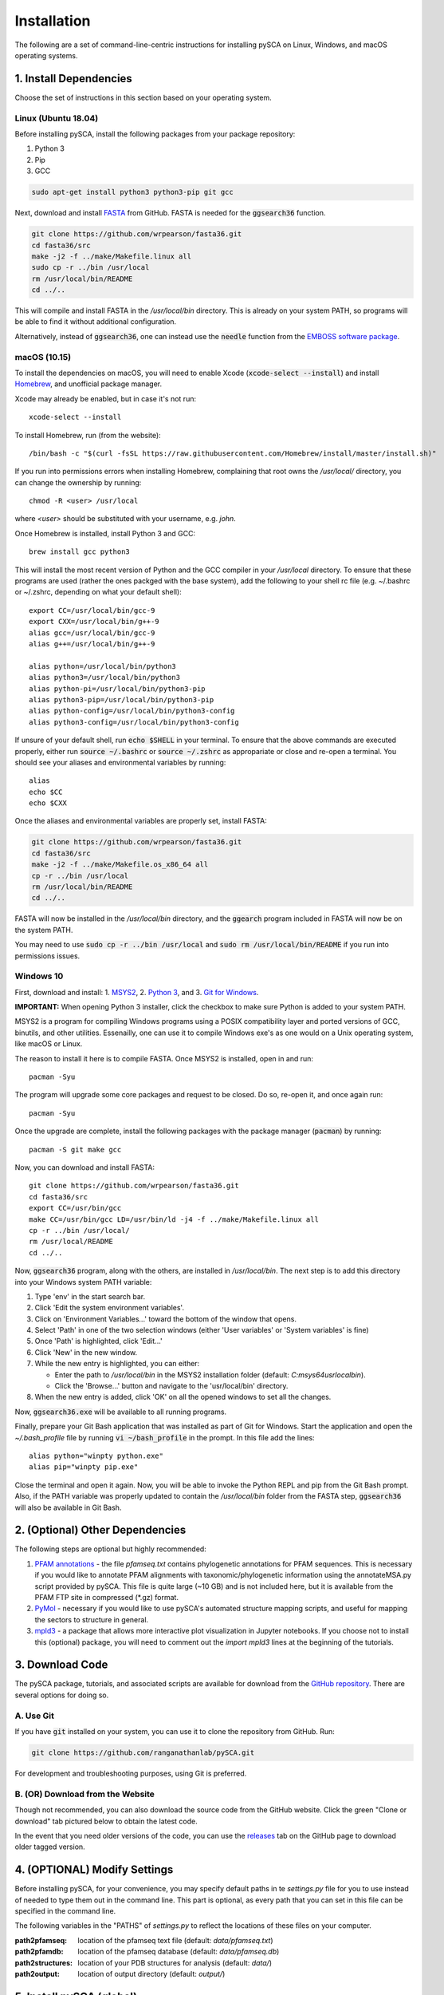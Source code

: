 ============
Installation
============

The following are a set of command-line-centric instructions for installing
pySCA on Linux, Windows, and macOS operating systems.

1. Install Dependencies
=======================

Choose the set of instructions in this section based on your operating system.

Linux (Ubuntu 18.04)
--------------------

Before installing pySCA, install the following packages from your package
repository:

1) Python 3
2) Pip
3) GCC

.. code-block:: bash
   
   sudo apt-get install python3 python3-pip git gcc


Next, download and install `FASTA
<http://fasta.bioch.virginia.edu/fasta_www2/fasta_down.shtml>`_ from GitHub.
FASTA is needed for the :code:`ggsearch36` function.

.. code-block:: bash

   git clone https://github.com/wrpearson/fasta36.git
   cd fasta36/src
   make -j2 -f ../make/Makefile.linux all
   sudo cp -r ../bin /usr/local
   rm /usr/local/bin/README
   cd ../..

This will compile and install FASTA in the `/usr/local/bin` directory. This
is already on your system PATH, so programs will be able to find it without
additional configuration.

Alternatively, instead of :code:`ggsearch36`, one can instead use the
:code:`needle` function from the `EMBOSS software package
<ftp://emboss.open-bio.org/pub/EMBOSS/>`_.

macOS (10.15)
-------------

To install the dependencies on macOS, you will need to enable Xcode
(:code:`xcode-select --install`) and install `Homebrew <https://brew.sh>`_, and
unofficial package manager.

Xcode may already be enabled, but in case it's not run::

  xcode-select --install

To install Homebrew, run (from the website)::

  /bin/bash -c "$(curl -fsSL https://raw.githubusercontent.com/Homebrew/install/master/install.sh)"


If you run into permissions errors when installing Homebrew, complaining that
root owns the `/usr/local/` directory, you can change the ownership by
running::

  chmod -R <user> /usr/local

where `<user>` should be substituted with your username, e.g. `john`.

Once Homebrew is installed, install Python 3 and GCC::


  brew install gcc python3

This will install the most recent version of Python and the GCC compiler in
your `/usr/local` directory. To ensure that these programs are used (rather the
ones packged with the base system), add the following to your shell rc file
(e.g. ~/.bashrc or ~/.zshrc, depending on what your default shell)::

  export CC=/usr/local/bin/gcc-9
  export CXX=/usr/local/bin/g++-9
  alias gcc=/usr/local/bin/gcc-9
  alias g++=/usr/local/bin/g++-9

  alias python=/usr/local/bin/python3
  alias python3=/usr/local/bin/python3
  alias python-pi=/usr/local/bin/python3-pip
  alias python3-pip=/usr/local/bin/python3-pip
  alias python-config=/usr/local/bin/python3-config
  alias python3-config=/usr/local/bin/python3-config

If unsure of your default shell, run :code:`echo $SHELL` in your terminal. To
ensure that the above commands are executed properly, either run :code:`source
~/.bashrc` or :code:`source ~/.zshrc` as appropariate or close and re-open a
terminal. You should see your aliases and environmental variables by running::

  alias
  echo $CC
  echo $CXX

Once the aliases and environmental variables are properly set, install FASTA:

.. code-block:: bash

   git clone https://github.com/wrpearson/fasta36.git
   cd fasta36/src
   make -j2 -f ../make/Makefile.os_x86_64 all
   cp -r ../bin /usr/local
   rm /usr/local/bin/README
   cd ../..

FASTA will now be installed in the `/usr/local/bin` directory, and the
:code:`ggearch` program included in FASTA will now be on the system PATH.

You may need to use :code:`sudo cp -r ../bin /usr/local` and :code:`sudo rm
/usr/local/bin/README` if you run into permissions issues.

Windows 10
----------

First, download and install:
1. `MSYS2 <https://www.msys2.org>`_,
2. `Python 3 <https://www.python.org/downloads/>`_, and
3. `Git for Windows <https://gitforwindows.org/>`_.

**IMPORTANT:** When opening Python 3 installer, click the checkbox to make sure
Python is added to your system PATH.

MSYS2 is a program for compiling Windows programs using a POSIX compatibility
layer and ported versions of GCC, binutils, and other utilities. Essenailly,
one can use it to compile Windows exe's as one would on a Unix operating
system, like macOS or Linux.

The reason to install it here is to compile FASTA. Once MSYS2 is installed,
open in and run::

  pacman -Syu

The program will upgrade some core packages and request to be closed. Do so,
re-open it, and once again run::

  pacman -Syu

Once the upgrade are complete, install the following packages with the package
manager (:code:`pacman`) by running::

  pacman -S git make gcc

Now, you can download and install FASTA::

  git clone https://github.com/wrpearson/fasta36.git
  cd fasta36/src
  export CC=/usr/bin/gcc
  make CC=/usr/bin/gcc LD=/usr/bin/ld -j4 -f ../make/Makefile.linux all
  cp -r ../bin /usr/local/
  rm /usr/local/README
  cd ../..

Now, :code:`ggsearch36` program, along with the others, are installed in
`/usr/local/bin`. The next step is to add this directory into your Windows
system PATH variable:

1. Type 'env' in the start search bar.
2. Click 'Edit the system environment variables'.
3. Click on 'Environment Variables...' toward the bottom of the window that opens.
4. Select 'Path' in one of the two selection windows (either 'User variables'
   or 'System variables' is fine)
5. Once 'Path' is highlighted, click 'Edit...'
6. Click 'New' in the new window.
7. While the new entry is highlighted, you can either:

   - Enter the path to `/usr/local/bin` in the MSYS2 installation folder
     (default: `C:\msys64\usr\local\bin`).
   - Click the 'Browse...' button and navigate to the 'usr/local/bin'
     directory.

8. When the new entry is added, click 'OK' on all the opened windows to set all
   the changes.

Now, :code:`ggsearch36.exe` will be available to all running programs.

Finally, prepare your Git Bash application that was installed as part of Git
for Windows. Start the application and open the `~/.bash_profile` file by
running :code:`vi ~/bash_profile` in the prompt. In this file add the lines::

  alias python="winpty python.exe"
  alias pip="winpty pip.exe"

Close the terminal and open it again. Now, you will be able to invoke the
Python REPL and pip from the Git Bash prompt. Also, if the PATH variable was
properly updated to contain the `/usr/local/bin` folder from the FASTA step,
:code:`ggsearch36` will also be available in Git Bash.

2. (Optional) Other Dependencies
================================

The following steps are optional but highly recommended:

1) `PFAM annotations
   <ftp://ftp.ebi.ac.uk/pub/databases/Pfam/current_release/database_files/pfamseq.txt.gz>`_ -
   the file `pfamseq.txt` contains phylogenetic annotations for PFAM sequences.
   This is necessary if you would like to annotate PFAM alignments with
   taxonomic/phylogenetic information using the annotateMSA.py script provided
   by pySCA. This file is quite large (~10 GB) and is not included here, but it
   is available from the PFAM FTP site in compressed (\*.gz) format.

2) `PyMol <https://pymol.org/2/>`_ - necessary if you would like to use pySCA's
   automated structure mapping scripts, and useful for mapping the sectors to
   structure in general.

3) `mpld3 <http://mpld3.github.io/>`_ - a package that allows more
   interactive plot visualization in Jupyter notebooks. If you choose not to
   install this (optional) package, you will need to comment out the
   `import mpld3` lines at the beginning of the tutorials.

3. Download Code
================

The pySCA package, tutorials, and associated scripts are available for download
from the `GitHub repository <https://github.com/ranganathanlab/pySCA>`_. There
are several options for doing so.

A. Use Git
----------

If you have :code:`git` installed on your system, you can use it to clone the
repository from GitHub. Run:

.. code-block:: bash

   git clone https://github.com/ranganathanlab/pySCA.git

For development and troubleshooting purposes, using Git is preferred.

B. (OR) Download from the Website
---------------------------------

Though not recommended, you can also download the source code from the GitHub
website. Click the green "Clone or download" tab pictured below to obtain the
latest code.

.. image:: _static/github-download-screenshot.png

In the event that you need older versions of the code, you can use the
`releases <https://github.com/ranganathanlab/pySCA/releases>`_ tab on the
GitHub page to download older tagged version.

4. (OPTIONAL) Modify Settings
=============================

Before installing pySCA, for your convenience, you may specify default paths in
te `settings.py` file for you to use instead of needed to type them out in the
command line. This part is optional, as every path that you can set in this
file can be specified in the command line.

The following variables in the "PATHS" of `settings.py` to reflect the
locations of these files on your computer.

:path2pfamseq: location of the pfamseq text file (default: `data/pfamseq.txt`)

:path2pfamdb: location of the pfamseq database (default: `data/pfamseq.db`)

:path2structures: location of your PDB structures for analysis (default:
                  `data/`)

:path2output: location of output directory (default: `output/`)

5. Install pySCA (global)
=========================

The analysis scripts found in the bin/ directory and the SCA toolbox in pysca/
can now be installed. To install them system-wide, from the base of the
repository:

.. code-block:: bash

   cd pySCA
   pip install .
   cd ..

Pip will first install python package dependencies:

1) Numpy
2) Scipy
3) Argparse
4) Wheel
5) Matplotlib

Then, it install the pySCA code itself.

In the event you run into permissions errors, two options are to either:

A. Install pySCA Locally
------------------------

To install pySCA in your user directory (and without root priviledges), run::

  pip install --user .

Note that to use locally installed scripts, the installation directory needs to
be in the system PATH. To check whether that is the case, run::

  echo $PATH | grep --color=auto "$(python -m site --user-base)/bin"

If the installation directory is highlighted in the output, then the PATH is
configured correctly. If it is not found, then it needs to be added manually.
Open you shell configuration file (e.g. .bashrc) and add the directory to the
PATH variable by appending the following line::

  export PATH="$PATH:$HOME/.local/bin"

The exact path (the text following the semicolon) may differ on your system,
but it can easily be found by running `echo $(python -m site --user-base)/bin`.

B. OR Install pySCA as root
---------------------------

To install pySCA system-wide, run (as root/administrator)::

  sudo pip install .

This will obviate any need to mess around with local PATH variables, and pySCA
will be accessible to all users on the system.

Now, with the pySCA code installed, each of the commands found in bin/ can now
be run from the command line.


6. Getting Started and Running the Tutorials
============================================

The :doc:`"getting started" <get_started>` section of this documentation
provides instructions on how to run some initial calculations and the
tutorials. The basic idea behind the pySCA code is that the core calculations
are performed using a series of executable Python scripts, and then the results
can be loaded and analyzed/visualized using an Jupyter notebook (or
alternatively, MATLAB).

All of the tutorials are written provided as Jupyter notebooks. For more on
how Jupyter notebooks work, see: `<https://jupyter.org>`_. Prior to running the
notebook tutorials, you'll need to run the core calculation scripts that
generate the input for the notebooks. One way to do this is with the shell
script "runAllNBCalcs.sh", and there is more information on this in the
:doc:`"getting started" <get_started>` section. Once the calculations are
completed, you can begin the tutorial in interactive Python from the command
line, by typing:

To install Jupyter, run:

.. code-block:: bash

   pip install jupyterlab


You can then open the notebooks from the command line by running:

.. code-block:: bash

   jupyter notebook <notebook.ipynb>























**Important:** The :code:`ggearch36`, :code:`needle`, and :code:`pymol`
programs need to be on the system PATH.

To view your system PATH, run in the terminal::

  echo $PATH

To add directories containing the required prorams to your system path, you
will need to edit your shell configuration file (e.g. `.bashrc` or
`.bash_profile`) found at the base of your user directory. To add a directory
to the system PATH, open up the file and apped the line::

  export PATH="$PATH:<path to directory>"

where `<path to directory>` is replaced with the path to the directory
containing a program you wish to add (e.g. `~/.local/bin`). After saving the
changes, new terminals will use the updated PATH.

**Important:** To add an already-installed program is to the PATH, run::

  $ whereis <program>

to find where `<program>` (e.g. :code:`pymol`) is located, and add its
directory to the system PATH in the manner described above. 

**Important:** Your requirements will vary depending on the size of your
sequence alignments, but as a rule of thumb, the toolbox is best used on a
system with at least 8 GB of RAM. pySCA may run with Less, but there will be a
greater risk when using modestly-sized multeiple sequence alignments of
processes using more memory than available and subsequently getting killed by
the operating system's scheduler.
